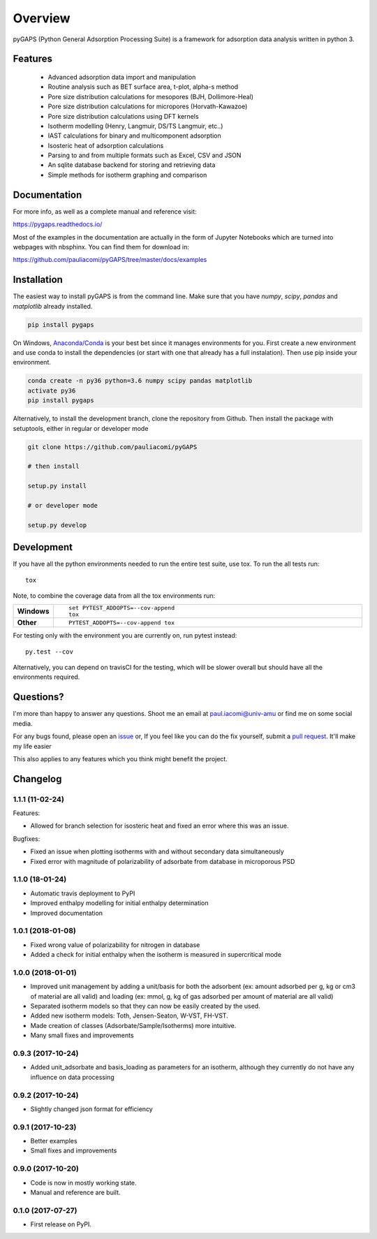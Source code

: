========
Overview
========

pyGAPS (Python General Adsorption Processing Suite) is a framework for adsorption data analysis written in python 3.




Features
========

    - Advanced adsorption data import and manipulation
    - Routine analysis such as BET surface area, t-plot, alpha-s method
    - Pore size distribution calculations for mesopores (BJH, Dollimore-Heal)
    - Pore size distribution calculations for micropores (Horvath-Kawazoe)
    - Pore size distribution calculations using DFT kernels
    - Isotherm modelling (Henry, Langmuir, DS/TS Langmuir, etc..)
    - IAST calculations for binary and multicomponent adsorption
    - Isosteric heat of adsorption calculations
    - Parsing to and from multiple formats such as Excel, CSV and JSON
    - An sqlite database backend for storing and retrieving data
    - Simple methods for isotherm graphing and comparison

Documentation
=============

For more info, as well as a complete manual and reference visit:

https://pygaps.readthedocs.io/

Most of the examples in the documentation are actually in the form of Jupyter Notebooks
which are turned into webpages with nbsphinx. You can find them for download in:

https://github.com/pauliacomi/pyGAPS/tree/master/docs/examples


Installation
============

The easiest way to install pyGAPS is from the command line.
Make sure that you have `numpy`, `scipy`, `pandas` and `matplotlib` already installed.

.. code-block:: bash

    pip install pygaps

On Windows, `Anaconda/Conda <https://www.anaconda.com/>`__ is your best bet since it manages
environments for you.
First create a new environment and use conda to install the dependencies (or start with one 
that already has a full instalation). Then use pip inside your environment.

.. code-block:: bat

    conda create -n py36 python=3.6 numpy scipy pandas matplotlib
    activate py36
    pip install pygaps

Alternatively, to install the development branch, clone the repository from Github.
Then install the package with setuptools, either in regular or developer mode

.. code-block:: bash

    git clone https://github.com/pauliacomi/pyGAPS

    # then install

    setup.py install

    # or developer mode

    setup.py develop

Development
===========

If you have all the python environments needed to run the entire test suite,
use tox. To run the all tests run::

    tox

Note, to combine the coverage data from all the tox environments run:

.. list-table::
    :widths: 10 90
    :stub-columns: 1

    - - Windows
      - ::

            set PYTEST_ADDOPTS=--cov-append
            tox

    - - Other
      - ::

            PYTEST_ADDOPTS=--cov-append tox

For testing only with the environment you are currently on, run pytest instead::

    py.test --cov

Alternatively, you can depend on travisCI for the testing, which will be slower overall
but should have all the environments required.

Questions?
==========

I'm more than happy to answer any questions. Shoot me an email at paul.iacomi@univ-amu or find
me on some social media.

For any bugs found, please open an `issue <https://github.com/pauliacomi/pyGAPS/issues/>`__ or, If
you feel like you can do the fix yourself, submit a `pull request <https://github.com/pauliacomi/pyGAPS/pulls/>`__.
It'll make my life easier

This also applies to any features which you think might benefit the project.


Changelog
=========

1.1.1 (11-02-24)
------------------

Features:

* Allowed for branch selection for isosteric heat and fixed an error where this was an issue.

Bugfixes:

* Fixed an issue when plotting isotherms with and without secondary data simultaneously
* Fixed error with magnitude of polarizability of adsorbate from database in microporous PSD


1.1.0 (18-01-24)
------------------

* Automatic travis deployment to PyPI
* Improved enthalpy modelling for initial enthalpy determination
* Improved documentation

1.0.1 (2018-01-08)
------------------

* Fixed wrong value of polarizability for nitrogen in database
* Added a check for initial enthalpy when the isotherm is measured in supercritical mode

1.0.0 (2018-01-01)
------------------

* Improved unit management by adding a unit/basis for both the
  adsorbent (ex: amount adsorbed per g, kg or cm3 of material
  are all valid) and loading (ex: mmol, g, kg of gas adsorbed
  per amount of material are all valid)
* Separated isotherm models so that they can now be easily
  created by the used.
* Added new isotherm models: Toth, Jensen-Seaton, W-VST, FH-VST.
* Made creation of classes (Adsorbate/Sample/Isotherms) more
  intuitive.
* Many small fixes and improvements

0.9.3 (2017-10-24)
------------------

* Added unit_adsorbate and basis_loading as parameters for an isotherm,
  although they currently do not have any influence on data processing

0.9.2 (2017-10-24)
------------------

* Slightly changed json format for efficiency

0.9.1 (2017-10-23)
------------------

* Better examples
* Small fixes and improvements

0.9.0 (2017-10-20)
------------------

* Code is now in mostly working state.
* Manual and reference are built.


0.1.0 (2017-07-27)
------------------

* First release on PyPI.


